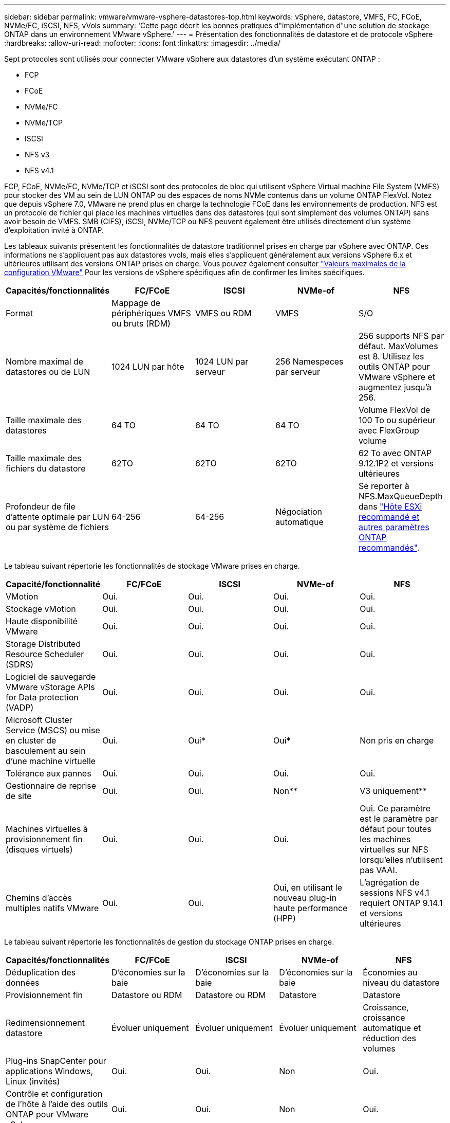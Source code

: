 ---
sidebar: sidebar 
permalink: vmware/vmware-vsphere-datastores-top.html 
keywords: vSphere, datastore, VMFS, FC, FCoE, NVMe/FC, iSCSI, NFS, vVols 
summary: 'Cette page décrit les bonnes pratiques d"implémentation d"une solution de stockage ONTAP dans un environnement VMware vSphere.' 
---
= Présentation des fonctionnalités de datastore et de protocole vSphere
:hardbreaks:
:allow-uri-read: 
:nofooter: 
:icons: font
:linkattrs: 
:imagesdir: ../media/


[role="lead"]
Sept protocoles sont utilisés pour connecter VMware vSphere aux datastores d'un système exécutant ONTAP :

* FCP
* FCoE
* NVMe/FC
* NVMe/TCP
* ISCSI
* NFS v3
* NFS v4.1


FCP, FCoE, NVMe/FC, NVMe/TCP et iSCSI sont des protocoles de bloc qui utilisent vSphere Virtual machine File System (VMFS) pour stocker des VM au sein de LUN ONTAP ou des espaces de noms NVMe contenus dans un volume ONTAP FlexVol. Notez que depuis vSphere 7.0, VMware ne prend plus en charge la technologie FCoE dans les environnements de production. NFS est un protocole de fichier qui place les machines virtuelles dans des datastores (qui sont simplement des volumes ONTAP) sans avoir besoin de VMFS. SMB (CIFS), iSCSI, NVMe/TCP ou NFS peuvent également être utilisés directement d'un système d'exploitation invité à ONTAP.

Les tableaux suivants présentent les fonctionnalités de datastore traditionnel prises en charge par vSphere avec ONTAP. Ces informations ne s'appliquent pas aux datastores vvols, mais elles s'appliquent généralement aux versions vSphere 6.x et ultérieures utilisant des versions ONTAP prises en charge. Vous pouvez également consulter https://www.vmware.com/support/pubs/["Valeurs maximales de la configuration VMware"^] Pour les versions de vSphere spécifiques afin de confirmer les limites spécifiques.

|===
| Capacités/fonctionnalités | FC/FCoE | ISCSI | NVMe-of | NFS 


| Format | Mappage de périphériques VMFS ou bruts (RDM) | VMFS ou RDM | VMFS | S/O 


| Nombre maximal de datastores ou de LUN | 1024 LUN par hôte | 1024 LUN par serveur | 256 Namespeces par serveur | 256 supports
NFS par défaut. MaxVolumes est 8. Utilisez les outils ONTAP pour VMware vSphere et augmentez jusqu'à 256. 


| Taille maximale des datastores | 64 TO | 64 TO | 64 TO | Volume FlexVol de 100 To ou supérieur avec FlexGroup volume 


| Taille maximale des fichiers du datastore | 62TO | 62TO | 62TO | 62 To avec ONTAP 9.12.1P2 et versions ultérieures 


| Profondeur de file d'attente optimale par LUN ou par système de fichiers | 64-256 | 64-256 | Négociation automatique | Se reporter à NFS.MaxQueueDepth dans link:vmware-vsphere-settings.html["Hôte ESXi recommandé et autres paramètres ONTAP recommandés"^]. 
|===
Le tableau suivant répertorie les fonctionnalités de stockage VMware prises en charge.

|===
| Capacité/fonctionnalité | FC/FCoE | ISCSI | NVMe-of | NFS 


| VMotion | Oui. | Oui. | Oui. | Oui. 


| Stockage vMotion | Oui. | Oui. | Oui. | Oui. 


| Haute disponibilité VMware | Oui. | Oui. | Oui. | Oui. 


| Storage Distributed Resource Scheduler (SDRS) | Oui. | Oui. | Oui. | Oui. 


| Logiciel de sauvegarde VMware vStorage APIs for Data protection (VADP) | Oui. | Oui. | Oui. | Oui. 


| Microsoft Cluster Service (MSCS) ou mise en cluster de basculement au sein d'une machine virtuelle | Oui. | Oui* | Oui* | Non pris en charge 


| Tolérance aux pannes | Oui. | Oui. | Oui. | Oui. 


| Gestionnaire de reprise de site | Oui. | Oui. | Non** | V3 uniquement** 


| Machines virtuelles à provisionnement fin (disques virtuels) | Oui. | Oui. | Oui. | Oui.
Ce paramètre est le paramètre par défaut pour toutes les machines virtuelles sur NFS lorsqu'elles n'utilisent pas VAAI. 


| Chemins d'accès multiples natifs VMware | Oui. | Oui. | Oui, en utilisant le nouveau plug-in haute performance (HPP) | L'agrégation de sessions NFS v4.1 requiert ONTAP 9.14.1 et versions ultérieures 
|===
Le tableau suivant répertorie les fonctionnalités de gestion du stockage ONTAP prises en charge.

|===
| Capacités/fonctionnalités | FC/FCoE | ISCSI | NVMe-of | NFS 


| Déduplication des données | D'économies sur la baie | D'économies sur la baie | D'économies sur la baie | Économies au niveau du datastore 


| Provisionnement fin | Datastore ou RDM | Datastore ou RDM | Datastore | Datastore 


| Redimensionnement datastore | Évoluer uniquement | Évoluer uniquement | Évoluer uniquement | Croissance, croissance automatique et réduction des volumes 


| Plug-ins SnapCenter pour applications Windows, Linux (invités) | Oui. | Oui. | Non | Oui. 


| Contrôle et configuration de l'hôte à l'aide des outils ONTAP pour VMware vSphere | Oui. | Oui. | Non | Oui. 


| Provisionnement avec les outils ONTAP pour VMware vSphere | Oui. | Oui. | Non | Oui. 
|===
Le tableau suivant répertorie les fonctionnalités de sauvegarde prises en charge.

|===
| Capacités/fonctionnalités | FC/FCoE | ISCSI | NVMe-of | NFS 


| Snapshots ONTAP | Oui. | Oui. | Oui. | Oui. 


| SRM pris en charge par les sauvegardes répliquées | Oui. | Oui. | Non** | V3 uniquement** 


| SnapMirror volume | Oui. | Oui. | Oui. | Oui. 


| Accès image VMDK | Logiciel de sauvegarde VADP | Logiciel de sauvegarde VADP | Logiciel de sauvegarde VADP | Logiciel de sauvegarde VADP, vSphere client et le navigateur du datastore du client Web vSphere 


| Accès niveau fichier VMDK | Logiciel de sauvegarde VADP, Windows uniquement | Logiciel de sauvegarde VADP, Windows uniquement | Logiciel de sauvegarde VADP, Windows uniquement | Logiciels de sauvegarde VADP et applications tierces 


| Granularité NDMP | Datastore | Datastore | Datastore | Datastore ou VM 
|===
*NetApp recommande l'utilisation d'iSCSI « in-guest » pour les clusters Microsoft, plutôt que de VMDK « multiwriter » dans un datastore VMFS. Cette approche est entièrement prise en charge par Microsoft et VMware, et offre une grande flexibilité avec ONTAP (SnapMirror vers des systèmes ONTAP sur site ou dans le cloud), est facile à configurer et à automatiser et peut être protégée avec SnapCenter. VSphere 7 intègre une nouvelle option clustered VMDK. Cette approche est différente des VMDK compatibles avec plusieurs enregistreurs, qui requièrent un datastore présenté via le protocole FC pour lequel la prise en charge de VMDK en cluster est activée. D'autres restrictions s'appliquent. Voir VMware https://docs.vmware.com/en/VMware-vSphere/7.0/vsphere-esxi-vcenter-server-70-setup-wsfc.pdf["Configuration de Windows Server Failover Clustering"^] documentation pour les instructions de configuration.

**Les datastores utilisant NVMe-of et NFS v4.1 nécessitent une réplication vSphere. SRM ne prend pas en charge la réplication basée sur les baies.



== Sélection d'un protocole de stockage

Les systèmes exécutant ONTAP prennent en charge les principaux protocoles de stockage. Les clients peuvent ainsi choisir l'environnement le mieux adapté à leur environnement, en fonction de l'infrastructure réseau existante et planifiée, et des compétences du personnel. Les tests effectués par NetApp n'ont généralement pas permis de faire la différence entre les protocoles s'exécutant à des vitesses de ligne similaires. Il est donc préférable de se concentrer sur votre infrastructure réseau et sur les capacités des équipes par rapport aux performances des protocoles bruts.

Les facteurs suivants peuvent être utiles lors de l'examen d'un choix de protocole :

* *Environnement client actuel.* même si les équipes INFORMATIQUES sont généralement compétentes en matière de gestion de l'infrastructure IP Ethernet, elles ne sont pas toutes qualifiées pour la gestion d'une structure SAN FC. Cependant, l'utilisation d'un réseau IP générique non conçu pour le trafic de stockage risque de ne pas fonctionner correctement. Considérez l'infrastructure de réseau que vous avez en place, toutes les améliorations planifiées, ainsi que les compétences et la disponibilité du personnel pour les gérer.
* *Simplicité d'installation.* au-delà de la configuration initiale de la structure FC (commutateurs et câblage supplémentaires, segmentation et vérification de l'interopérabilité des HBA et des micrologiciels), les protocoles de bloc exigent également la création et le mappage de LUN, ainsi que la découverte et le formatage par le système d'exploitation invité. Une fois les volumes NFS créés et exportés, ils sont montés par l'hôte ESXi et prêts à être utilisés. Avec NFS, il n'a pas de qualification de matériel ni de firmware à gérer.
* * Facilité de gestion.* avec les protocoles SAN, si plus d'espace est nécessaire, plusieurs étapes sont nécessaires, y compris l'expansion d'un LUN, de recanning pour découvrir la nouvelle taille, puis de développer le système de fichiers). Bien que la croissance d'une LUN soit possible, la réduction de la taille d'une LUN n'est pas possible et la restauration de l'espace inutilisé peut nécessiter un effort supplémentaire. NFS facilite le dimensionnement et le redimensionnement peut être automatisé par le système de stockage. LE SYSTÈME SAN permet de réclamer de l'espace via les commandes TRIM/UNMAP du système d'exploitation invité. L'espace des fichiers supprimés est ainsi renvoyé à la baie. Ce type de récupération d'espace est plus difficile avec les datastores NFS.
* *Transparence de l'espace de stockage.* l'utilisation du stockage est généralement plus facile à voir dans les environnements NFS parce que le provisionnement fin renvoie immédiatement des économies. De même, les économies de déduplication et de clonage sont immédiatement disponibles pour les autres VM dans le même datastore ou pour les autres volumes du système de stockage. La densité des machines virtuelles est également meilleure généralement dans un datastore NFS, ce qui permet d'améliorer les économies de déduplication et de réduire les coûts de gestion en utilisant moins de datastores à gérer.




== Disposition des datastores

Les systèmes de stockage ONTAP offrent une grande flexibilité de création de datastores pour les machines virtuelles et les disques virtuels. Bien que la plupart des meilleures pratiques relatives à ONTAP soient appliquées lors du provisionnement de datastores pour vSphere (voir la section dans cette section) link:vmware-vsphere-settings.html["Hôte ESXi recommandé et autres paramètres ONTAP recommandés"]), voici quelques lignes directrices supplémentaires à prendre en compte :

* Le déploiement de vSphere avec des datastores NFS ONTAP offre une implémentation très performante et facile à gérer qui fournit des ratios VM/datastore qui ne peuvent pas être obtenus avec des protocoles de stockage de niveau bloc. Cette architecture peut entraîner une multiplication par dix de la densité des datastores avec une corrélation réduction du nombre de datastores. Bien qu'un datastore plus volumineux puisse améliorer l'efficacité du stockage et offrir des avantages opérationnels, envisagez d'utiliser au moins quatre datastores (volumes FlexVol) pour stocker vos machines virtuelles sur un seul contrôleur ONTAP afin d'optimiser les performances des ressources matérielles. Cette approche vous permet également de créer des datastores avec différentes règles de restauration. Certaines peuvent être sauvegardées ou répliquées plus fréquemment que d'autres, en fonction des besoins de l'entreprise. Les volumes FlexGroup n'ont pas besoin de plusieurs datastores pour améliorer les performances, car ils évoluent indépendamment de la conception.
* NetApp recommande l'utilisation de volumes FlexVol pour la plupart des datastores NFS. À partir de ONTAP 9.8, les volumes FlexGroup sont également pris en charge en tant que datastores et sont généralement recommandés pour certaines utilisations. Les autres conteneurs de stockage ONTAP, tels que les qtrees, ne sont généralement pas recommandés, car ils ne sont actuellement pas pris en charge par les outils ONTAP pour VMware vSphere ou par le plug-in NetApp SnapCenter pour VMware vSphere. Cela étant, le déploiement de datastores sous forme de plusieurs qtrees dans un seul volume peut s'avérer utile dans les environnements hautement automatisés qui peuvent bénéficier de quotas au niveau du datastore ou de clones de fichiers de machine virtuelle.
* La taille correcte des datastores de volumes FlexVol est d'environ 4 To à 8 To. Cette taille constitue un bon équilibre pour les performances, la facilité de gestion et la protection des données. Démarrer petit (4 To, par exemple) et étendre le datastore en fonction des besoins (jusqu'à 100 To maximum). Les datastores plus petits peuvent être plus rapides à restaurer depuis la sauvegarde ou après un incident, et déplacés rapidement dans l'ensemble du cluster. Envisagez d'utiliser la fonction de dimensionnement automatique de ONTAP pour augmenter et réduire automatiquement le volume en fonction des modifications de l'espace utilisé. Les outils ONTAP de l'assistant de provisionnement des datastores VMware vSphere utilisent la taille automatique par défaut pour les nouveaux datastores. Vous pouvez également personnaliser davantage les seuils d'extension et de réduction ainsi que la taille maximale et minimale, avec System Manager ou la ligne de commandes.
* Les datastores VMFS peuvent également être configurés avec des LUN accessibles via FC, iSCSI ou FCoE. VMFS permet d'accéder simultanément aux LUN classiques par chaque serveur ESX d'un cluster. Les datastores VMFS peuvent être jusqu'à 64 To et comprennent jusqu'à 32 LUN de 2 To (VMFS 3) ou un seul LUN de 64 To (VMFS 5). La taille de LUN maximale de ONTAP est de 16 To sur la plupart des systèmes et de 128 To sur les baies SAN. Il est donc possible de créer un datastore VMFS 5 de taille maximale sur la plupart des systèmes ONTAP en utilisant quatre LUN de 16 To. Bien que les charges de travail E/S élevées puissent bénéficier de la performance de plusieurs LUN (avec les systèmes FAS ou AFF haut de gamme), cet avantage peut être compensé par la complexité de gestion supplémentaire qui permet de créer, de gérer et de protéger les LUN des datastores et un risque de disponibilité accru. NetApp recommande généralement d'utiliser un volume LUN unique et important pour chaque datastore et ne peut être étendu que si le besoin de dépasser 16 To de data store. Comme pour NFS, envisagez l'utilisation de plusieurs datastores (volumes) pour optimiser les performances d'un seul contrôleur ONTAP.
* Les anciens systèmes d'exploitation invités (OS) devaient s'aligner sur le système de stockage pour obtenir des performances et une efficacité du stockage optimales. Cependant, les systèmes d'exploitation actuels pris en charge par les fournisseurs de Microsoft et de distributeurs Linux tels que Red Hat ne nécessitent plus d'ajustements pour aligner la partition du système de fichiers sur les blocs du système de stockage sous-jacent dans un environnement virtuel. Si vous utilisez un ancien système d'exploitation pouvant nécessiter un alignement, recherchez dans la base de connaissances de support NetApp des articles utilisant « alignement de machines virtuelles » ou demandez une copie du rapport TR-3747 à un contact partenaire ou commercial NetApp.
* Évitez d'utiliser des utilitaires de défragmentation au sein du système d'exploitation invité, car cela n'améliore pas les performances et affecte l'efficacité du stockage et l'utilisation de l'espace Snapshot. Envisagez également de désactiver l'indexation des recherches sur le système d'exploitation invité pour les postes de travail virtuels.
* ONTAP s'est leader du marché en proposant des fonctionnalités innovantes d'efficacité du stockage qui vous permettent d'exploiter au maximum votre espace disque utilisable. Les systèmes AFF renforcent cette efficacité avec la compression et la déduplication à la volée par défaut. Les données sont dédupliquées sur tous les volumes d'un agrégat. Ainsi, vous n'avez plus besoin de regrouper des systèmes d'exploitation similaires et des applications similaires au sein d'un même datastore pour optimiser les économies.
* Dans certains cas, vous n'aurez même pas besoin d'un datastore. Pour obtenir des performances et une gestion optimales, évitez d'utiliser un datastore pour des applications d'E/S élevées telles que les bases de données et certaines applications. Prenez plutôt en compte les systèmes de fichiers invités, tels que les systèmes de fichiers NFS ou iSCSI, gérés par l'invité ou par RDM. Pour une assistance spécifique aux applications, consultez les rapports techniques de NetApp pour votre application. Par exemple : link:../oracle/oracle-overview.html["Les bases de données Oracle sur ONTAP"] dispose d'une section sur la virtualisation avec des détails utiles.
* Les disques de première classe (ou des disques virtuels améliorés) permettent de gérer des disques gérés par vCenter indépendamment d'une machine virtuelle dotée de vSphere 6.5 et versions ultérieures. Lorsqu'elles sont principalement gérées par API, elles peuvent être utiles avec vvols, en particulier lorsqu'elles sont gérées par les outils OpenStack ou Kubernetes. Ils sont pris en charge par ONTAP ainsi que par les outils ONTAP pour VMware vSphere.




== Migration des datastores et des machines virtuelles

Lorsque vous migrez des machines virtuelles depuis un datastore existant sur un autre système de stockage vers ONTAP, voici quelques principes à prendre en compte :

* Utilisez Storage vMotion pour déplacer la masse de vos machines virtuelles vers ONTAP. Cette approche n'assure pas seulement une exécution sans interruption des machines virtuelles. Elle permet également d'exploiter des fonctionnalités d'efficacité du stockage de ONTAP, comme la déduplication et la compression à la volée, pour traiter les données lors de leur migration. Envisagez d'utiliser les fonctionnalités de vCenter pour sélectionner plusieurs machines virtuelles dans la liste d'inventaire, puis planifiez la migration (utilisez la touche Ctrl tout en cliquant sur actions) à un moment opportun.
* Bien que vous puissiez planifier avec soin une migration vers des datastores de destination appropriés, il est souvent plus simple de les migrer en bloc, puis de les organiser ultérieurement, si nécessaire. Utilisez cette approche pour orienter la migration vers différents datastores si vous avez besoin de protection des données spécifique, par exemple des calendriers Snapshot différents.
* La plupart des machines virtuelles et leur stockage peuvent être migrées lors de l'exécution (à chaud), mais pour migrer le stockage attaché (hors datastore) tel qu'un ISO (ISO), une LUN ou des volumes NFS à partir d'un autre système de stockage, il peut exiger une migration à froid.
* Les machines virtuelles qui nécessitent une migration plus minutieuse incluent les bases de données et les applications qui utilisent le stockage associé. De manière générale, envisagez l'utilisation des outils de l'application pour gérer la migration. Pour Oracle, envisagez d'utiliser des outils Oracle tels que RMAN ou ASM pour migrer les fichiers de base de données. Voir https://docs.netapp.com/us-en/ontap-apps-dbs/oracle/oracle-migration-overview.html["Migration des bases de données Oracle vers des systèmes de stockage ONTAP"^] pour plus d'informations. De même, pour SQL Server, envisagez d'utiliser soit SQL Server Management Studio, soit des outils NetApp tels qu'SnapManager pour SQL Server, soit SnapCenter.




== Les outils ONTAP pour VMware vSphere

La meilleure pratique la plus importante lors de l'utilisation de vSphere avec des systèmes exécutant ONTAP consiste à installer et à utiliser le plug-in ONTAP Tools for VMware vSphere (anciennement Virtual Storage Console). Ce plug-in vCenter simplifie la gestion du stockage, améliore la disponibilité et réduit les coûts de stockage ainsi que les charges opérationnelles, que ce soit via SAN ou NAS. Il tire parti des bonnes pratiques pour le provisionnement des datastores et optimise les paramètres des hôtes ESXi pour les délais entre les chemins d'accès multiples et les HBA (ces paramètres sont décrits dans l'annexe B). Comme il s'agit d'un plug-in vCenter, il est disponible pour tous les clients Web vSphere qui se connectent au serveur vCenter.

Le plug-in permet également d'utiliser d'autres outils ONTAP dans les environnements vSphere. Il vous permet d'installer le plug-in NFS pour VMware VAAI, ce qui permet d'alléger la copie vers ONTAP pour les opérations de clonage de machines virtuelles, de réserver de l'espace pour les fichiers de disques virtuels lourds et de décharger les snapshots ONTAP.

Le plug-in est également l'interface de gestion de nombreuses fonctions de VASA Provider pour ONTAP, prenant en charge la gestion basée sur des règles de stockage avec vvols. Une fois les outils ONTAP pour VMware vSphere enregistrés, utilisez-le pour créer des profils de capacité de stockage, les mapper au stockage, et assurez-vous que le datastore est conforme aux profils au fil du temps. Vasa Provider fournit également une interface pour créer et gérer les datastores vvol.

En règle générale, NetApp recommande d'utiliser les outils ONTAP pour l'interface VMware vSphere dans vCenter afin de provisionner les datastores classiques et vvols pour garantir le respect de bonnes pratiques.



== Réseau général

La configuration des paramètres réseau lors de l'utilisation de vSphere avec des systèmes exécutant ONTAP est simple et similaire à celle des autres configurations réseau. Voici quelques points à prendre en compte :

* Trafic du réseau de stockage séparé des autres réseaux Un réseau distinct peut être obtenu à l'aide d'un VLAN dédié ou de commutateurs distincts pour le stockage. Si le réseau de stockage partage des chemins physiques, tels que des liaisons ascendantes, vous pouvez avoir besoin de la qualité de service ou de ports supplémentaires pour garantir une bande passante suffisante. Ne connectez pas les hôtes directement au stockage ; utilisez les commutateurs pour disposer de chemins redondants et permettez à VMware HA de fonctionner sans intervention. Voir link:vmware-vsphere-network.html["Connexion directe au réseau"] pour plus d'informations.
* Les trames Jumbo peuvent être utilisées si vous le souhaitez et prises en charge par votre réseau, en particulier lors de l'utilisation d'iSCSI. Si elles sont utilisées, assurez-vous qu'elles sont configurées de manière identique sur tous les périphériques réseau, VLAN, etc. Dans le chemin entre le stockage et l'hôte ESXi. Vous pourriez voir des problèmes de performances ou de connexion. La MTU doit également être définie de manière identique sur le switch virtuel ESXi, le port VMkernel et également sur les ports physiques ou les groupes d'interface de chaque nœud ONTAP.
* NetApp recommande uniquement la désactivation du contrôle de flux réseau sur les ports réseau du cluster dans un cluster ONTAP. NetApp ne recommande pas d'autres recommandations sur les meilleures pratiques pour les ports réseau restants utilisés pour le trafic de données. Vous devez activer ou désactiver si nécessaire. Voir https://www.netapp.com/pdf.html?item=/media/16885-tr-4182pdf.pdf["TR-4182"^] pour plus d'informations sur le contrôle de flux.
* Lorsque les baies de stockage ESXi et ONTAP sont connectées aux réseaux de stockage Ethernet, NetApp recommande de configurer les ports Ethernet auxquels ces systèmes se connectent en tant que ports de périphérie RSTP (Rapid Spanning Tree Protocol) ou en utilisant la fonctionnalité Cisco PortFast. NetApp recommande d'activer la fonction de jonction Spanning-Tree PortFast dans les environnements qui utilisent la fonction Cisco PortFast et dont le agrégation VLAN 802.1Q est activée soit au serveur ESXi, soit aux baies de stockage ONTAP.
* NetApp recommande les meilleures pratiques suivantes pour l'agrégation de liens :
+
** Utilisez des commutateurs qui prennent en charge l'agrégation de liens des ports sur deux châssis de commutateurs distincts grâce à une approche de groupe d'agrégation de liens multichâssis, telle que Virtual PortChannel (VPC) de Cisco.
** Désactiver LACP pour les ports de switch connectés à ESXi, sauf si vous utilisez dvswitches 5.1 ou version ultérieure avec LACP configuré.
** Utilisez LACP pour créer des agrégats de liens pour les systèmes de stockage ONTAP avec des groupes d'interfaces multimode dynamiques avec un hachage de port ou d'IP. Reportez-vous à la section https://docs.netapp.com/us-en/ontap/networking/combine_physical_ports_to_create_interface_groups.html#dynamic-multimode-interface-group["Gestion de réseau"^] pour obtenir des conseils supplémentaires.
** Utilisez une stratégie de regroupement de hachage IP sur ESXi lors de l'agrégation de liens statiques (EtherChannel, par exemple) et des vSwitch standard ou de l'agrégation de liens basée sur LACP avec des commutateurs distribués vSphere. Si l'agrégation de liens n'est pas utilisée, utilisez plutôt « route basée sur l'ID de port virtuel d'origine ».




Le tableau suivant fournit un récapitulatif des éléments de configuration réseau et indique l'emplacement d'application des paramètres.

|===
| Élément | VMware ESXi | Commutateur | Nœud | SVM 


| Adresse IP | VMkernel | Non** | Non** | Oui. 


| Agrégation de liens | Commutateur virtuel | Oui. | Oui. | Non* 


| VLAN | Groupes de ports VMKernel et VM | Oui. | Oui. | Non* 


| Contrôle de flux | NIC | Oui. | Oui. | Non* 


| Spanning Tree | Non | Oui. | Non | Non 


| MTU (pour les trames jumbo) | Commutateur virtuel et port VMkernel (9000) | Oui (défini sur max) | Oui (9000) | Non* 


| Groupes de basculement | Non | Non | Oui (créer) | Oui (sélectionner) 
|===
*Les LIF SVM se connectent aux ports, aux groupes d'interface ou aux interfaces VLAN dotés de VLAN, MTU et d'autres paramètres. Cependant, les paramètres ne sont pas gérés au niveau de la SVM.

**Ces périphériques ont leur propre adresse IP pour la gestion, mais ces adresses ne sont pas utilisées dans le contexte du réseau de stockage VMware ESXi.
